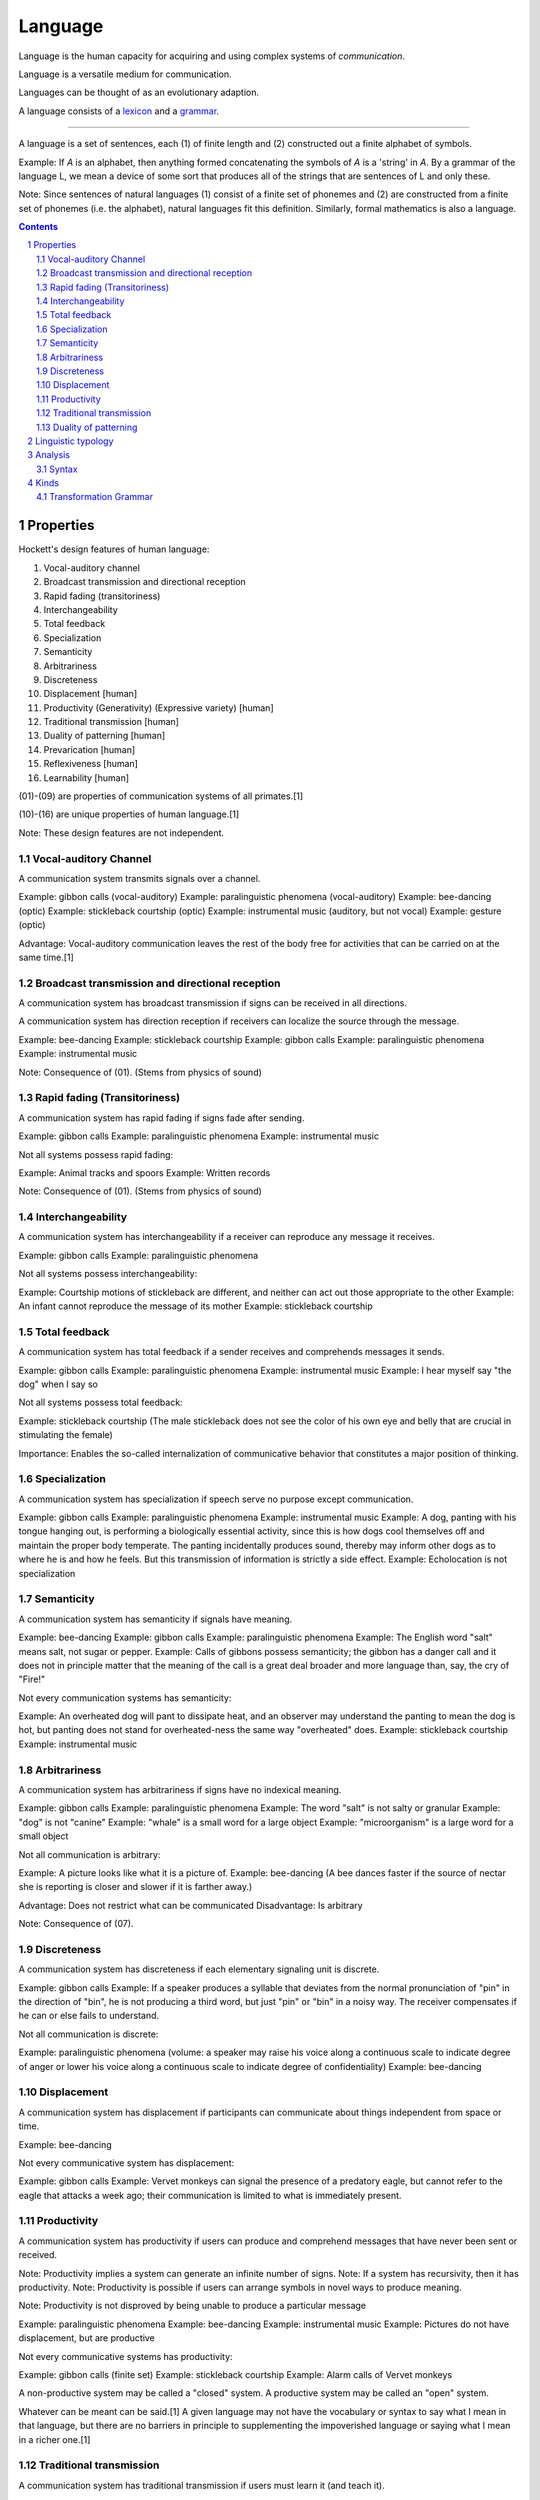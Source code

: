 
.. _grammar: Grammar.html
.. _lexicon: Lexicon.html

================================================================================
Language
================================================================================

Language is the human capacity for acquiring and using complex systems of
`communication`.

Language is a versatile medium for communication.

Languages can be thought of as an evolutionary adaption.

A language consists of a `lexicon`_ and a `grammar`_.

----

A language is a set of sentences, each (1) of finite length and (2) constructed
out a finite alphabet of symbols.

Example: If `A` is an alphabet, then anything formed concatenating the symbols
of `A` is a 'string' in `A`. By a grammar of the language L, we mean a device of
some sort that produces all of the strings that are sentences of L and only
these.

Note: Since sentences of natural languages (1) consist of a finite set of
phonemes and (2) are constructed from a finite set of phonemes (i.e. the
alphabet), natural languages fit this definition. Similarly, formal mathematics
is also a language.

.. contents::

Properties
================================================================================

Hockett's design features of human language: 

01. Vocal-auditory channel

02. Broadcast transmission and directional reception

03. Rapid fading (transitoriness)

04. Interchangeability

05. Total feedback

06. Specialization

07. Semanticity

08. Arbitrariness

09. Discreteness

10. Displacement [human]

11. Productivity (Generativity) (Expressive variety) [human]

12. Traditional transmission [human]

13. Duality of patterning [human]

14. Prevarication [human]

15. Reflexiveness [human]

16. Learnability [human]

(01)-(09) are properties of communication systems of all primates.[1]

(10)-(16) are unique properties of human language.[1]

Note: These design features are not independent.

.. sectnum::

Vocal-auditory Channel
--------------------------------------------------------------------------------

A communication system transmits signals over a channel.

Example: gibbon calls (vocal-auditory)
Example: paralinguistic phenomena (vocal-auditory)
Example: bee-dancing (optic)
Example: stickleback courtship (optic)
Example: instrumental music (auditory, but not vocal)
Example: gesture (optic)

Advantage: Vocal-auditory communication leaves the rest of the body free for activities that can be carried on at the same time.[1]

Broadcast transmission and directional reception
--------------------------------------------------------------------------------

A communication system has broadcast transmission if signs can be received in all directions.

A communication system has direction reception if receivers can localize the source through the message.

Example: bee-dancing
Example: stickleback courtship
Example: gibbon calls
Example: paralinguistic phenomena
Example: instrumental music

Note: Consequence of (01). (Stems from physics of sound)

Rapid fading (Transitoriness)
--------------------------------------------------------------------------------

A communication system has rapid fading if signs fade after sending.

Example: gibbon calls
Example: paralinguistic phenomena
Example: instrumental music

Not all systems possess rapid fading:

Example: Animal tracks and spoors
Example: Written records

Note: Consequence of (01). (Stems from physics of sound)

Interchangeability
--------------------------------------------------------------------------------

A communication system has interchangeability if a receiver can reproduce any message it receives.

Example: gibbon calls
Example: paralinguistic phenomena

Not all systems possess interchangeability:

Example: Courtship motions of stickleback are different, and neither can act out those appropriate to the other
Example: An infant cannot reproduce the message of its mother
Example: stickleback courtship

Total feedback
--------------------------------------------------------------------------------

A communication system has total feedback if a sender receives and comprehends messages it sends.

Example: gibbon calls
Example: paralinguistic phenomena
Example: instrumental music
Example: I hear myself say "the dog" when I say so

Not all systems possess total feedback:

Example: stickleback courtship (The male stickleback does not see the color of his own eye and belly that are crucial in stimulating the female)

Importance: Enables the so-called internalization of communicative behavior that constitutes a major position of thinking.

Specialization
--------------------------------------------------------------------------------

A communication system has specialization if speech serve no purpose except communication.

Example: gibbon calls
Example: paralinguistic phenomena
Example: instrumental music
Example: A dog, panting with his tongue hanging out, is performing a biologically essential activity, since this is how dogs cool themselves off and maintain the proper body temperate. The panting incidentally produces sound, thereby may inform other dogs as to where he is and how he feels. But this transmission of information is strictly a side effect.
Example: Echolocation is not specialization

Semanticity
--------------------------------------------------------------------------------

A communication system has semanticity if signals have meaning.

Example: bee-dancing
Example: gibbon calls
Example: paralinguistic phenomena
Example: The English word "salt" means salt, not sugar or pepper.
Example: Calls of gibbons possess semanticity; the gibbon has a danger call and it does not in principle matter that the meaning of the call is a great deal broader and more language than, say, the cry of "Fire!"

Not every communication systems has semanticity:

Example: An overheated dog will pant to dissipate heat, and an observer may understand the panting to mean the dog is hot, but panting does not stand for overheated-ness the same way "overheated" does.
Example: stickleback courtship
Example: instrumental music

Arbitrariness
--------------------------------------------------------------------------------

A communication system has arbitrariness if signs have no indexical meaning.

Example: gibbon calls
Example: paralinguistic phenomena
Example: The word "salt" is not salty or granular
Example: "dog" is not "canine"
Example: "whale" is a small word for a large object
Example: "microorganism" is a large word for a small object

Not all communication is arbitrary:

Example: A picture looks like what it is a picture of.
Example: bee-dancing (A bee dances faster if the source of nectar she is reporting is closer and slower if it is farther away.)

Advantage: Does not restrict what can be communicated
Disadvantage: Is arbitrary

Note: Consequence of (07).

Discreteness
--------------------------------------------------------------------------------

A communication system has discreteness if each elementary signaling unit is discrete.

Example: gibbon calls
Example: If a speaker produces a syllable that deviates from the normal pronunciation of "pin" in the direction of "bin", he is not producing a third word, but just "pin" or "bin" in a noisy way. The receiver compensates if he can or else fails to understand.

Not all communication is discrete:

Example: paralinguistic phenomena (volume: a speaker may raise his voice along a continuous scale to indicate degree of anger or lower his voice along a continuous scale to indicate degree of confidentiality)
Example: bee-dancing

Displacement
--------------------------------------------------------------------------------

A communication system has displacement if participants can communicate about things independent from space or time.

Example: bee-dancing

Not every communicative system has displacement:

Example: gibbon calls
Example: Vervet monkeys can signal the presence of a predatory eagle, but cannot refer to the eagle that attacks a week ago; their communication is limited to what is immediately present.

Productivity
--------------------------------------------------------------------------------

A communication system has productivity if users can produce and comprehend messages that have never been sent or received.

Note: Productivity implies a system can generate an infinite number of signs.
Note: If a system has recursivity, then it has productivity.
Note: Productivity is possible if users can arrange symbols in novel ways to produce meaning.

Note: Productivity is not disproved by being unable to produce a particular message

Example: paralinguistic phenomena
Example: bee-dancing
Example: instrumental music
Example: Pictures do not have displacement, but are productive

Not every communicative systems has productivity:

Example: gibbon calls (finite set)
Example: stickleback courtship
Example: Alarm calls of Vervet monkeys 

A non-productive system may be called a "closed" system.
A productive system may be called an "open" system.

Whatever can be meant can be said.[1] A given language may not have the vocabulary or syntax to say what I mean in that language, but there are no barriers in principle to supplementing the impoverished language or saying what I mean in a richer one.[1]

Traditional transmission
--------------------------------------------------------------------------------

A communication system has traditional transmission if users must learn it (and teach it).

Not every communicative system has traditional transmission:

Example: paralinguistic phenomena
Example: gibbons calls (globally uniform, so genetics must be responsible)
Example: instrumental music
Example: bee-dancing
Example: stickleback courtship

Duality of patterning
--------------------------------------------------------------------------------

A communication system has traditional transmission if signs are made of and distinguished by meaningless parts, which can be combined in infinite permutations to make novel signs.

Example: "tack", "cat", and "cat" have distinct meaning but are composed of the same three meaningless sounds in different permutations
Example: Morse code

Note: Consequence of (07).

Note: Duality of patterning is probably the last property to be developed, because it is unnecessary until distinct element run out.

Not every communicative systems has traditional transmission:

Example: bee-dancing
Example: paralinguistic phenomena
Example: gibbon calls

# Refutation

Language is only one of the symbol systems humans use to communicate.

Example: A wedding ring signs marital status [4]
Example: A "thumbs-up" gesture signals success, approval, or hope [4]
Example: A facial grimace may signal disapproval [4]

[1]: Searle, Speech Acts

---

# Innate knowledge

Fact: Eventually, all normal human children are able to speak his or her local language.

How do children acquire mental grammar?

Claim: Parent teach grammar to their children.
Refutation:

- Not parents. Parents teach words to their kids, but language learning is not entirely the result of teaching words. (e.g. "from")
- Not school. Many non-literate societies. Certain grammatical patterns are taught (e.g. preposition can't end a sentence) but it's violated all the time. (That rule is based on notions of Latin and Greek.) Further, may apparent rules are _not_ taught. (e.g "manu-goddam-facturer" uses a rule that specifies where words can be injected)

Since adults are not consciously aware of the principles of mental grammar, they certainly cannot explain them to children- the most they can do is supply examples of patterns (in the form of grammatical sentences) or corrections to ungrammatical sentences (which do not explain rules, but provide correct form). This means children must figure out the patterns of the language.

How does a child construct his or her mental grammar?

Children are probably no more conscious of the patterns than adults. For one, they don't formally learn grammar until after they have learned how to speak.

Where does that leave the learning of language?

Conclusion: We can acquired unconscious patterns unconsciously, with little or no deliberate training. (Arguably, "learning" might not be the right word.) We might draw a parallel to learning how to skip or ride a bike.

### The argument for innate knowledge: The way children learn to talk implies that the human brain contains a genetically determined specialization for language

Jackendoff describes the inability of highly trained linguists to duplicate the feat of a unconsciously aided child the Paradox of Language Acquisition. (Neither have computer scientists.)

There are three steps involved in escaping the Paradox:

1.  What the child ends up with is a mental grammar that is completely inaccessible to consciousness. Hence adult linguists can't figure out the principle to mental grammar by just looking into their minds.
2. A substantial part of the language-learning process is also unconscious, so linguists can neither directly observe it nor ask children about it.
3. To overcome this difficult, we suppose that children have a head start on linguistics: children's unconscious strategies for language learning include some substantial hints about how a mental grammar ought to be constructed.

Perhaps language acquisition is like reproduction; people figure to how to reproduce, but it takes centuries to understand the mechanism.

More technically, the claim is that all of us as children come to the task of language learning equipped with a body of innate knowledge pertaining to language. Using this knowledge, children can find patterns in the stream of language being beamed at the them from the environment, and can use these patterns as a mental grammar. Because this innate knowledge must be sufficient to construct a mental grammar for any of the languages of the world, linguists call it Universal Grammar or UG.

This leads to three important questions for research:

1. What do children know (unconsciously) about language in advance of language learning? What is Universal Grammar?
2. How do they use Universal Grammar to construct a mental grammar?
3. How do they acquire Universal Grammar?

We focus on now on (3): How could there be such as thing as innate knowledge (knowledge that is not learned)?

- We have to remember that UG is as unconscious and inaccesible to introsepction as the final mental grammar we use.
- "Innate" is also used loosely, as it's not clear its present immediately at birth. It could develop afterward.
- Development of UG seems to follow a biological timetable. Children being acquiring grammatical patterns sometime toward their second birthday.
- UG is not learned; UG makes learning possible.

(3) amounts to: How can knowledge or cognitive organization be available to a child before learning? How could there be such a thing as innate knowledge?

The outlines of a mechanism behind innate knowledge are available. Two components are involved:

1. The determination of brain structure by genetic information
2. The determination of mental functioning by brain structure

1: Although there is plasticity in the brain's physical organization, there is good reason to believe that substantial aspects of this organization are genetic. Why should we suppose that our brains acquire their fundamental structure through learning rather than genetic inheritance?
2: The way we think is partly constrained by the way our brains are built. UG might be rephrased as saying that children have a certain "way of thinking" that enables them to construct a mental grammar, given appropriate inputs in the surroundings. The hypothesis is that this "way of thinking" is a consequence of the physical organization of the brain which is determined by genetic structure. The mechanism for acquiring innate knowledge is genetic transmission, through the medium of brain structure.

We can call this hypothesis the Genetic Hypothesis. It leads to range of issues.

It says the ability to learn language is rooted in our biology, a genetic characteristic of the human species, like opposable thumbs and a pelvis adapted for upright stance.

It hardly seems outlandish to think there might be such a specialized organ for language given the specialization of observable structures in animals - a bat's sonar, an elephant's trunk.

According to the Genetic Hypothesis, innate knowledge is determined by brain structure, so it is present only when the supporting brain structures are present. Development of the physical structure is not complete at birth. The physical growth of various parts of the body follows a fairly predictable timetable (e.g baby teeth, puberty).

- Need concept of innate knowledge to solve the Paradox of Language Acquisition - that children can unconsciously learn a mental grammar on their own, while linguists as a community can't figure out how the mental grammar works. Innate knowledge would give children a head start
- Why does Paradox of Language Acquisition arise? Because children don't learn language by being taught, rather they must figure out a MG that gives them the patterns for forming sentences. How do we know children must be figuring out a MG? Because that's what they have to end up with as adults in order to account for their ability to speak and understand an unlimited range of sentences.

### Questions about innate knowledge

The hypothesis of a genetically determined Universal Grammar has provoked various degrees of disbelief since it was proposed by Chomsky.

TODO: Come back to this

### Conclusions

Mental Grammar = Innate Part (Universal Grammar) + Learned Part

We leave it as an empirical question to determine how the mental grammar is parceled out between innate and learned parts.

Three basic criteria are involved:

1. If the language in question is different from other languages in some respect, the child must be able to acquire this difference, so it must fall into the learned part.
2. If certain aspects of all languages we have examined are alike, these aspects are _likely_ to fall into the innate part. Of course, there is always the possibility that they are alike purely by accident. In practice, this can be checked out by examining more languages, preferably unrelated ones.
3. Poverty of the stimulus: Suppose there is some aspect of language that children couldn't possibly figure out from the evidence in the speech they hear around them. Then this aspect can't be learned; it has to fall under the innate part of the language.

(3) inspires debate on what sorts of evidence children are capable of using.

Innate part of language = Part due to special purpose endowment for learning + Part due to general properties of the mind

We should try to minimize the part due to special purpose endowment for learning. Such an endowment demands an evolutionary jump since the time we diverged from the apes, and we would like to think that the jump was not too extraordinary. (It must be though, to account for the Paradox of Language Acquisiton.)

Recall our initial question: What does human nature have to be like in order for us to be able to use language? Two more answers, having to do with the nature of learning, have emerged from the Argument for Innate Knowledge.

1. The learning of language isn't just a passive "soaking up" of information from the environment. Language learners actively construct unconscious principles that permit them to make sense of information coming from the environment. These principles make it possible not just to reproduce the input parrotlike, but to use language in novel ways. What is learned comes as much from inside the learner as from the environment.
2. 

---

Linguistic typology
===================

Linguistic typology is a subfield of linguistics that studies and classifies languages according to structural features.

Analysis
========

Linguistic typology consists of:

1. Qualitative typology
2. Quantitative typology
3. Theoretical typology

# Inflection in language
# ======================

## Synthetic & Analytics

A language is analytic (or isolating) iff it has no degree of inflection.

Example: Mandarin Chinese

A language is synthetic iff it has some degree of inflection.

Example: Latin is strongly inflected.
Example: English is weakly inflected.

Note: Languages with weak inflection may rely on order.
Note: Programming languages rely on order, but there is no inherent need for that.

### Synthetic

A language is polysynthetic iff a sentence can consists of a single highly-inflected word.

Example: Many American Indian languages.

A language is agglutinative iff it uses agglutination extensively: most words are formed by joining morphemes together.

A language is fusional iff it has a tendency to overly many morphemes to denote grammatical change.

Example: Sanskrit
Example: Greek
Example: Latin

fusionality is...

Example: Latin "bonus". "-us" denotes masculine gender, nominative case, and singular number.

----


Syntax
------

Syntax is the study of the principles and processes by which sentences are constructed in particular languages. (Arrangement of words)

The basic unit of interest is the sentence which minimally consists of an independent clause.

Kinds
=====

1. Transformation Grammar

Transformation Grammar
----------------------

A transformational grammar is a generative grammar that has been developed in the Chomskyan tradition of phase structure grammar.

# History

In 1956, Chomsky published "Three Models for the Description of Language" and introduced transformation grammar.

# Standard Theory

The Standard Theory (1957) corresponds to the original model of generative grammar laid out in Chomsky's 'Aspects of the theory of syntax'.

Linguists working in this view see a sentence as not merely a string of words, but rather a derivation tree. Phrase structure trees are not sufficient though, and require transformational grammar.

## Deep Structure & Surface Structure

In 1957, Chomsky published Syntactic Structures, in which he developed the idea that sentences have two levels of representation: a deep structure and a surface structure.

The deep structure of a linguist expression is a theoretical construct that represents the core semantics relations of a sentence. The deep structure is mapped onto to the surface structure via transformations.


Transformations had been proposed prior to the development of deep structure as a means of increasing the mathematical and descriptive power of context-free grammars.

Chomsky's advisor, Zellig Harris, took transformations to be relations between sentences.

Deep structures can unify similar structures that have similar meanings. For example, the sentences "Pat loves Chris" and "Chris is loved by Pat" means roughly the same thing and use similar words. To account for this similarity, some linguists (e.g. Chomsky) have to tried to account for this similarity by posting that these two sentences are distinct surface forms that derive from a common 'deep structure'.

Chomsky developed a formal theory of grammar where transformations maniulated not only the surface strings, but the parse tree associaed to them.

Chomsky noted that by dividing deep structures from surfaces structures, one could understand "slip of the tongue" moments (when someone say something one did not instend) as instances where deep structures do not translate into intended surface structure.

The deep structure concept caught on in unrelated fields (e.g architecture, music, politics) to express similar concepts.

---

Chomsky believes there are considerable similarities between language's deep structures. Chomsky has argued that many of the properties of a generative grammar arise from an "innate" universal grammar.

# Syntactic Sugar

> Syntactic Sugar is a code transformation which preserves semantics but eases use through clarification of intent. [6]

I wonder if this has something to do with ease of use. Would people use itertools more if everything inside was a builtin?

----

# Chomsky Hierarchy 

The Chomsky hierarchy is a containment hierarchy of classes of formal grammars introduced by Noam Chomsky in 1956.

- This is a containment hierarchy so the smaller boxes are contained in the larger boxes.

Chomsky hierarchy from most powerful to least powerful:

0. Recursively enumerable languages
1. Context-sensitive languages
2. Context-free languages
3. Regular languages

## Recursively Enumerable language

Recursively enumerable languages can be recognized by a Turing machine.

## Context-Sensitive language

Context-sensitive languages can be recognized by a linear-bounded non-deterministic Turing Machine.

## Context-free language (Phrase structure language)

A context-free language is a language generated by a context-free grammar. A context-free grammar is a formal grammar in which every production rule is of the form `V -> w` where `V` is a single nonterminal symbol, and `w` is a string of terminals or nonterminals.

Four components:

1. A set of terminal symbols, sometimes referred to as "tokens".
2. A set of nonterminals, sometimes called "syntactic variables".
3. A set of productions, where each production consists of a nonterminal, called the head or left side of the production, an arrow, and a sequence of terminals and/or nonterminals, called the body or right side of the production.
4. A designation of one of the nonterminals as the start symbol.

In computer science, a popular notation for context-free grammars is Backus-Naur Form.

CFGs can be recognized by non-deterministic pushdown automatons.

## Regular Languages

CFGs can be recognized by a finite state automaton.

----

# Formal Language

A formal language is a set of strings that may be constrained by rules that are specific to it.

The field of formal language theory primarily studies the purely syntactical aspects of such languages. (The study of interpretations of formal languages is called formal semantics.)

# Analysis

The alphabet of a formal language is the set of symbols from which the strings of the language may be formed.

A string is a sequence of symbols.

A word is a string formed from an alphabet.

## Operations

There are certain common operations on languages.

- Concatenation
- Intersection
- Complement
- Kleene start


---

> Any modern regex flavor can match a lot more than just regular languages. How much exactly, that’s what the rest of the article is about.

- Can regular languages match context-free languages
